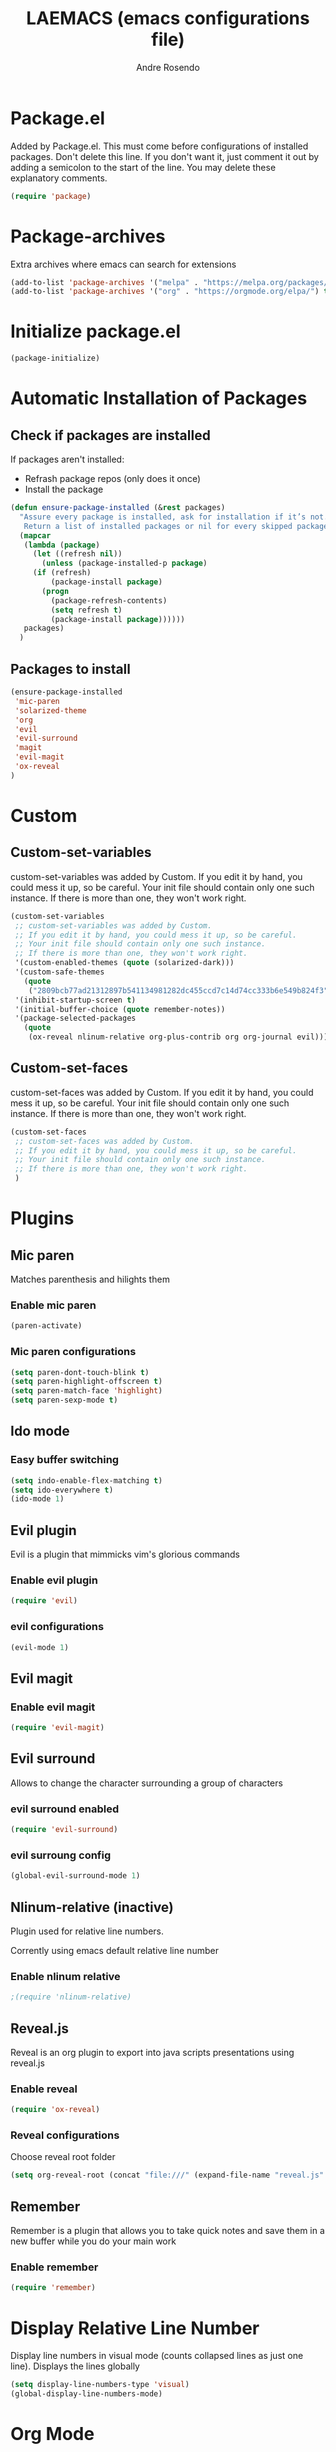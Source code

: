 ﻿#+TITLE: LAEMACS (emacs configurations file)
#+AUTHOR: Andre Rosendo
#+EMAIL: andre.rosendo@hotmail.com

* Package.el
Added by Package.el.  This must come before configurations of
installed packages.  Don't delete this line.  If you don't want it,
just comment it out by adding a semicolon to the start of the line.
You may delete these explanatory comments.
#+BEGIN_SRC emacs-lisp
(require 'package)
#+END_SRC
* Package-archives
Extra archives where emacs can search for extensions
#+BEGIN_SRC emacs-lisp
(add-to-list 'package-archives '("melpa" . "https://melpa.org/packages/") t)
(add-to-list 'package-archives '("org" . "https://orgmode.org/elpa/") t)
#+END_SRC
* Initialize package.el
#+BEGIN_SRC emacs-lisp
(package-initialize)
#+END_SRC
* Automatic Installation of Packages
** Check if packages are installed
   If packages aren't installed:
   - Refrash package repos (only does it once)
   - Install the package
#+BEGIN_SRC emacs-lisp
(defun ensure-package-installed (&rest packages)
  "Assure every package is installed, ask for installation if it’s not.
   Return a list of installed packages or nil for every skipped package."
  (mapcar
   (lambda (package)
     (let ((refresh nil))
       (unless (package-installed-p package)
	 (if (refresh)
	     (package-install package)
	   (progn 
	     (package-refresh-contents)
	     (setq refresh t)
	     (package-install package))))))
   packages)
  )
#+END_SRC
**  Packages to install
#+BEGIN_SRC emacs-lisp
 (ensure-package-installed
  'mic-paren
  'solarized-theme
  'org
  'evil
  'evil-surround
  'magit
  'evil-magit 
  'ox-reveal
 )
#+END_SRC
* Custom
** Custom-set-variables
 custom-set-variables was added by Custom.
 If you edit it by hand, you could mess it up, so be careful.
 Your init file should contain only one such instance.
 If there is more than one, they won't work right.

#+BEGIN_SRC emacs-lisp
(custom-set-variables
 ;; custom-set-variables was added by Custom.
 ;; If you edit it by hand, you could mess it up, so be careful.
 ;; Your init file should contain only one such instance.
 ;; If there is more than one, they won't work right.
 '(custom-enabled-themes (quote (solarized-dark)))
 '(custom-safe-themes
   (quote
    ("2809bcb77ad21312897b541134981282dc455ccd7c14d74cc333b6e549b824f3" "713f898dd8c881c139b62cf05b7ac476d05735825d49006255c0a31f9a4f46ab" default)))
 '(inhibit-startup-screen t)
 '(initial-buffer-choice (quote remember-notes))
 '(package-selected-packages
   (quote
    (ox-reveal nlinum-relative org-plus-contrib org org-journal evil))))
#+END_SRC
** Custom-set-faces
custom-set-faces was added by Custom.
If you edit it by hand, you could mess it up, so be careful.
Your init file should contain only one such instance.
If there is more than one, they won't work right.

#+BEGIN_SRC emacs-lisp
 (custom-set-faces
  ;; custom-set-faces was added by Custom.
  ;; If you edit it by hand, you could mess it up, so be careful.
  ;; Your init file should contain only one such instance.
  ;; If there is more than one, they won't work right.
  )
#+END_SRC
* Plugins
** Mic paren
   Matches parenthesis and hilights them
*** Enable mic paren
#+BEGIN_SRC emacs-lisp
(paren-activate)
#+END_SRC
*** Mic paren configurations
#+BEGIN_SRC emacs-lisp
(setq paren-dont-touch-blink t)
(setq paren-highlight-offscreen t)
(setq paren-match-face 'highlight)
(setq paren-sexp-mode t)
#+END_SRC
** Ido mode
*** Easy buffer switching
#+BEGIN_SRC emacs-lisp
(setq indo-enable-flex-matching t)
(setq ido-everywhere t)
(ido-mode 1)
#+END_SRC
** Evil plugin
   Evil is a plugin that mimmicks vim's glorious commands
*** Enable evil plugin
 #+BEGIN_SRC emacs-lisp
 (require 'evil)
 #+END_SRC
*** evil configurations
 #+BEGIN_SRC emacs-lisp
 (evil-mode 1)
 #+END_SRC
** Evil magit
*** Enable evil magit
 #+BEGIN_SRC emacs-lisp
 (require 'evil-magit)
 #+END_SRC
** Evil surround
   Allows to change the character surrounding a group of characters
*** evil surround enabled
  #+BEGIN_SRC emacs-lisp
    (require 'evil-surround)
  #+END_SRC
*** evil surroung config
  #+BEGIN_SRC emacs-lisp
    (global-evil-surround-mode 1)
  #+END_SRC
** Nlinum-relative (inactive)
   Plugin used for relative line numbers.

   Corrently using emacs default relative line number
*** Enable nlinum relative
 #+BEGIN_SRC emacs-lisp
  ;(require 'nlinum-relative)
 #+END_SRC
** Reveal.js
   Reveal is an org plugin to export into java scripts presentations
   using reveal.js
*** Enable reveal
 #+BEGIN_SRC emacs-lisp
    (require 'ox-reveal)
 #+END_SRC
*** Reveal configurations
    Choose reveal root folder
 #+BEGIN_SRC emacs-lisp
(setq org-reveal-root (concat "file:///" (expand-file-name "reveal.js" user-emacs-directory)))
 #+END_SRC
** Remember
   Remember is a plugin that allows you to take quick notes
   and save them in a new buffer while you do your main work
*** Enable remember
 #+BEGIN_SRC emacs-lisp
    (require 'remember)
 #+END_SRC
* Display Relative Line Number
Display line numbers in visual mode (counts collapsed lines as just one line).
Displays the lines globally
 #+BEGIN_SRC emacs-lisp
(setq display-line-numbers-type 'visual)
(global-display-line-numbers-mode)
 #+END_SRC
* Org Mode
** Org Mode configurations
*** Start in org mode
 #+BEGIN_SRC emacs-lisp
  (setq initial-major-mode 'org-mode)
 #+END_SRC
*** Hide leading starts
    Removes extra starts on the org headers
 #+BEGIN_SRC emacs-lisp
  (setq org-hide-leading-stars t)
 #+END_SRC
*** Org default notes file
 #+BEGIN_SRC emacs-lisp
 (setq org-default-notes-file (concat org-directory "/notes.org"))
 #+END_SRC
*** Todo Key words
 #+BEGIN_SRC emacs-lisp
  (setq org-todo-keywords
	'((sequence "TODO" "|" "DONE")
          (sequence "DEV" "TI" "CQ" "|" "PRD")))
 #+END_SRC
*** Keywords Faces
 #+BEGIN_SRC emacs-lisp
 (setq org-todo-keyword-faces
	'(("TODO" . org-warning)
	  ("DONE" . org-done)
          ("DEV" . "green")
	  ("TI" . "green")
	  ("CQ" . "yellow")
	  ("PRD" . "red")))
 #+END_SRC
*** Pretty Entities
    org converts latex symbols into the corresponding image symbols
 #+BEGIN_SRC emacs-lisp
(setq org-pretty-entities t)
 #+END_SRC
    
* Emacs Interfa
** Remove menu bar
 #+BEGIN_SRC emacs-lisp
 (menu-bar-mode -1)
 #+END_SRC
** Remove tool bar
 #+BEGIN_SRC emacs-lisp
 (tool-bar-mode -1)
 #+END_SRC
** Remove scroll bar
 #+BEGIN_SRC emacs-lisp
 (scroll-bar-mode -1)
 #+END_SRC
** Start maximized
 #+BEGIN_SRC emacs-lisp
 (toggle-frame-maximized)
 #+END_SRC
* Key Mappings
 #+BEGIN_SRC emacs-lisp
 (define-key global-map "\C-cc" 'org-capture)
 #+END_SRC
